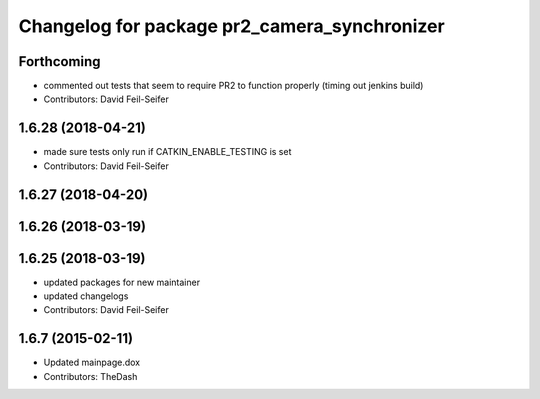 ^^^^^^^^^^^^^^^^^^^^^^^^^^^^^^^^^^^^^^^^^^^^^
Changelog for package pr2_camera_synchronizer
^^^^^^^^^^^^^^^^^^^^^^^^^^^^^^^^^^^^^^^^^^^^^

Forthcoming
-----------
* commented out tests that seem to require PR2 to function properly (timing out jenkins build)
* Contributors: David Feil-Seifer

1.6.28 (2018-04-21)
-------------------
* made sure tests only run if CATKIN_ENABLE_TESTING is set
* Contributors: David Feil-Seifer

1.6.27 (2018-04-20)
-------------------

1.6.26 (2018-03-19)
-------------------

1.6.25 (2018-03-19)
-------------------
* updated packages for new maintainer
* updated changelogs
* Contributors: David Feil-Seifer

1.6.7 (2015-02-11)
------------------
* Updated mainpage.dox
* Contributors: TheDash
